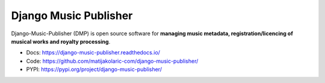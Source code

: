 Django Music Publisher
++++++++++++++++++++++

.. image:: https://travis-ci.com/matijakolaric-com/django-music-publisher.svg?branch=master
    :target: https://travis-ci.com/matijakolaric-com/django-music-publisher
    :alt: Build Status
.. image:: https://readthedocs.org/projects/django-music-publisher/badge/?version=latest
    :target: https://django-music-publisher.readthedocs.io/en/latest/
    :alt: Documentation Status
.. image:: https://coveralls.io/repos/github/matijakolaric-com/django-music-publisher/badge.svg?branch=master
    :target: https://coveralls.io/github/matijakolaric-com/django-music-publisher?branch=master
    :alt: Coverage Status
.. image:: https://img.shields.io/github/license/matijakolaric-com/django-music-publisher.svg
    :target: https://github.com/matijakolaric-com/django-music-publisher/blob/master/LICENSE
    :alt: License
.. image:: https://img.shields.io/pypi/v/django-music-publisher.svg
    :target: https://pypi.org/project/django-music-publisher/
    :alt: PYPI

Django-Music-Publisher (DMP) is open source software for **managing music metadata, registration/licencing of
musical works and royalty processing**.

* Docs: https://django-music-publisher.readthedocs.io/
* Code: https://github.com/matijakolaric-com/django-music-publisher/
* PYPI: https://pypi.org/project/django-music-publisher/

